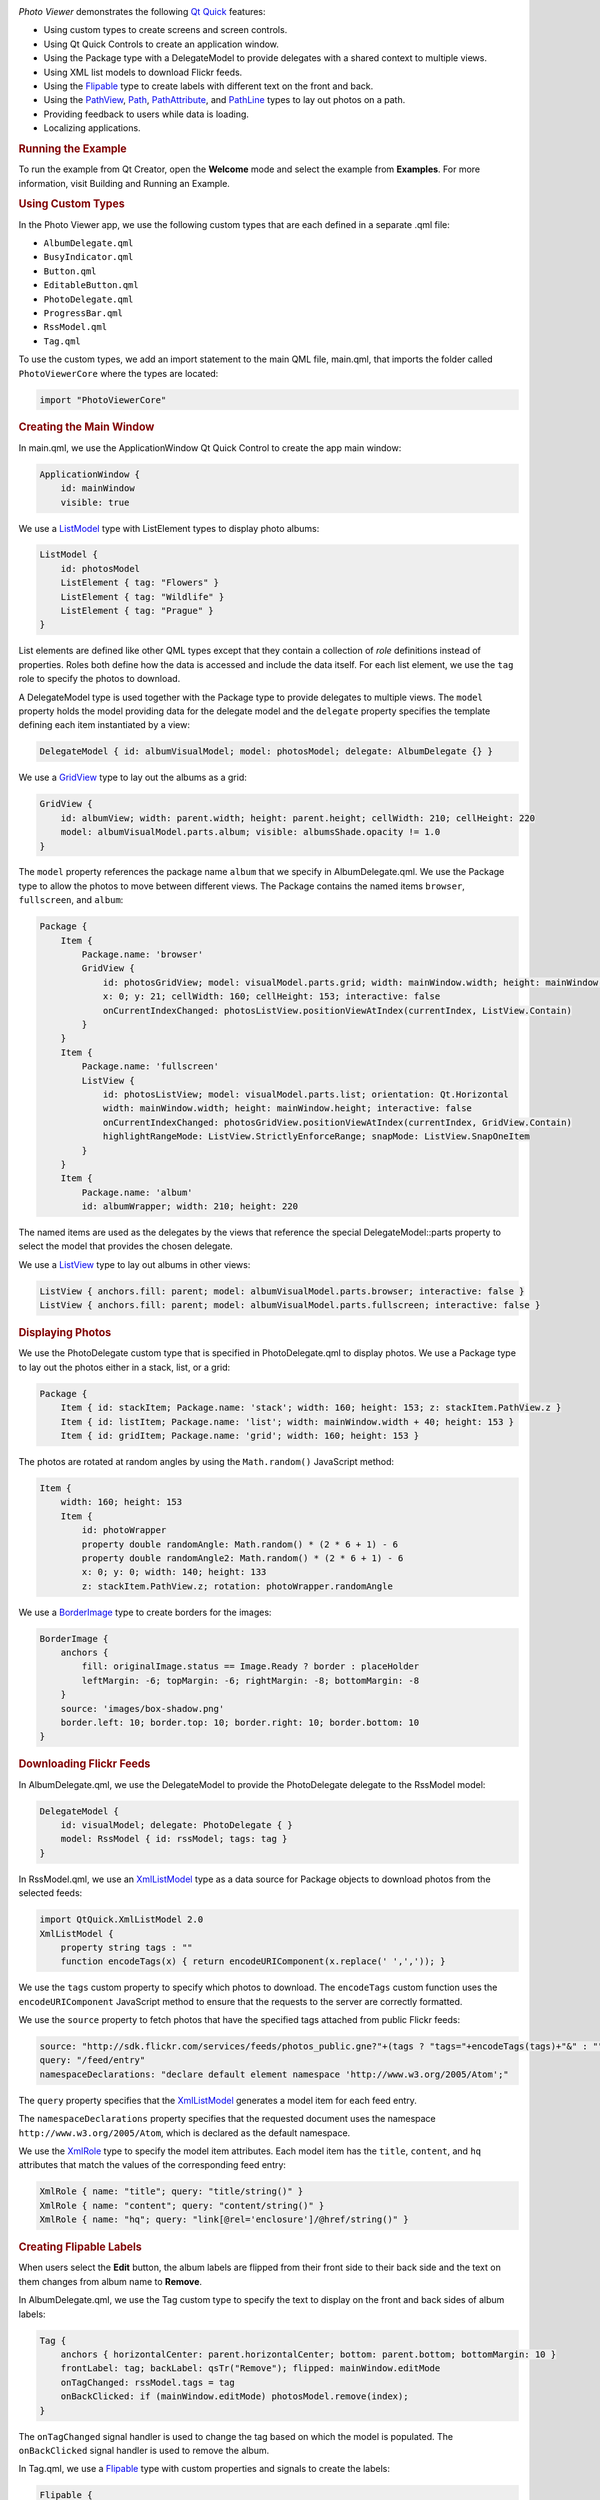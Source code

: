 

|image0|

*Photo Viewer* demonstrates the following `Qt
Quick </sdk/apps/qml/QtQuick/qtquick-index/>`__ features:

-  Using custom types to create screens and screen controls.
-  Using Qt Quick Controls to create an application window.
-  Using the Package type with a DelegateModel to provide delegates with
   a shared context to multiple views.
-  Using XML list models to download Flickr feeds.
-  Using the `Flipable </sdk/apps/qml/QtQuick/Flipable/>`__ type to
   create labels with different text on the front and back.
-  Using the `PathView </sdk/apps/qml/QtQuick/PathView/>`__,
   `Path </sdk/apps/qml/QtQuick/Path/>`__,
   `PathAttribute </sdk/apps/qml/QtQuick/PathAttribute/>`__, and
   `PathLine </sdk/apps/qml/QtQuick/PathLine/>`__ types to lay out
   photos on a path.
-  Providing feedback to users while data is loading.
-  Localizing applications.

.. rubric:: Running the Example
   :name: running-the-example

To run the example from Qt Creator, open the **Welcome** mode and select
the example from **Examples**. For more information, visit Building and
Running an Example.

.. rubric:: Using Custom Types
   :name: using-custom-types

In the Photo Viewer app, we use the following custom types that are each
defined in a separate .qml file:

-  ``AlbumDelegate.qml``
-  ``BusyIndicator.qml``
-  ``Button.qml``
-  ``EditableButton.qml``
-  ``PhotoDelegate.qml``
-  ``ProgressBar.qml``
-  ``RssModel.qml``
-  ``Tag.qml``

To use the custom types, we add an import statement to the main QML
file, main.qml, that imports the folder called ``PhotoViewerCore`` where
the types are located:

.. code:: qml

    import "PhotoViewerCore"

.. rubric:: Creating the Main Window
   :name: creating-the-main-window

In main.qml, we use the ApplicationWindow Qt Quick Control to create the
app main window:

.. code:: qml

    ApplicationWindow {
        id: mainWindow
        visible: true

We use a
`ListModel </sdk/apps/qml/QtQuick/qtquick-modelviewsdata-modelview#listmodel>`__
type with ListElement types to display photo albums:

.. code:: qml

        ListModel {
            id: photosModel
            ListElement { tag: "Flowers" }
            ListElement { tag: "Wildlife" }
            ListElement { tag: "Prague" }
        }

List elements are defined like other QML types except that they contain
a collection of *role* definitions instead of properties. Roles both
define how the data is accessed and include the data itself. For each
list element, we use the ``tag`` role to specify the photos to download.

A DelegateModel type is used together with the Package type to provide
delegates to multiple views. The ``model`` property holds the model
providing data for the delegate model and the ``delegate`` property
specifies the template defining each item instantiated by a view:

.. code:: qml

        DelegateModel { id: albumVisualModel; model: photosModel; delegate: AlbumDelegate {} }

We use a `GridView </sdk/apps/qml/QtQuick/draganddrop#gridview>`__ type
to lay out the albums as a grid:

.. code:: qml

        GridView {
            id: albumView; width: parent.width; height: parent.height; cellWidth: 210; cellHeight: 220
            model: albumVisualModel.parts.album; visible: albumsShade.opacity != 1.0
        }

The ``model`` property references the package name ``album`` that we
specify in AlbumDelegate.qml. We use the Package type to allow the
photos to move between different views. The Package contains the named
items ``browser``, ``fullscreen``, and ``album``:

.. code:: qml

        Package {
            Item {
                Package.name: 'browser'
                GridView {
                    id: photosGridView; model: visualModel.parts.grid; width: mainWindow.width; height: mainWindow.height - 21
                    x: 0; y: 21; cellWidth: 160; cellHeight: 153; interactive: false
                    onCurrentIndexChanged: photosListView.positionViewAtIndex(currentIndex, ListView.Contain)
                }
            }
            Item {
                Package.name: 'fullscreen'
                ListView {
                    id: photosListView; model: visualModel.parts.list; orientation: Qt.Horizontal
                    width: mainWindow.width; height: mainWindow.height; interactive: false
                    onCurrentIndexChanged: photosGridView.positionViewAtIndex(currentIndex, GridView.Contain)
                    highlightRangeMode: ListView.StrictlyEnforceRange; snapMode: ListView.SnapOneItem
                }
            }
            Item {
                Package.name: 'album'
                id: albumWrapper; width: 210; height: 220

The named items are used as the delegates by the views that reference
the special DelegateModel::parts property to select the model that
provides the chosen delegate.

We use a `ListView </sdk/apps/qml/QtQuick/ListView/>`__ type to lay out
albums in other views:

.. code:: qml

        ListView { anchors.fill: parent; model: albumVisualModel.parts.browser; interactive: false }
        ListView { anchors.fill: parent; model: albumVisualModel.parts.fullscreen; interactive: false }

.. rubric:: Displaying Photos
   :name: displaying-photos

We use the PhotoDelegate custom type that is specified in
PhotoDelegate.qml to display photos. We use a Package type to lay out
the photos either in a stack, list, or a grid:

.. code:: qml

    Package {
        Item { id: stackItem; Package.name: 'stack'; width: 160; height: 153; z: stackItem.PathView.z }
        Item { id: listItem; Package.name: 'list'; width: mainWindow.width + 40; height: 153 }
        Item { id: gridItem; Package.name: 'grid'; width: 160; height: 153 }

The photos are rotated at random angles by using the ``Math.random()``
JavaScript method:

.. code:: qml

        Item {
            width: 160; height: 153
            Item {
                id: photoWrapper
                property double randomAngle: Math.random() * (2 * 6 + 1) - 6
                property double randomAngle2: Math.random() * (2 * 6 + 1) - 6
                x: 0; y: 0; width: 140; height: 133
                z: stackItem.PathView.z; rotation: photoWrapper.randomAngle

We use a
`BorderImage </sdk/apps/qml/QtQuick/imageelements#borderimage>`__ type
to create borders for the images:

.. code:: qml

                BorderImage {
                    anchors {
                        fill: originalImage.status == Image.Ready ? border : placeHolder
                        leftMargin: -6; topMargin: -6; rightMargin: -8; bottomMargin: -8
                    }
                    source: 'images/box-shadow.png'
                    border.left: 10; border.top: 10; border.right: 10; border.bottom: 10
                }

.. rubric:: Downloading Flickr Feeds
   :name: downloading-flickr-feeds

In AlbumDelegate.qml, we use the DelegateModel to provide the
PhotoDelegate delegate to the RssModel model:

.. code:: qml

                DelegateModel {
                    id: visualModel; delegate: PhotoDelegate { }
                    model: RssModel { id: rssModel; tags: tag }
                }

In RssModel.qml, we use an
`XmlListModel </sdk/apps/qml/QtQuick/qtquick-modelviewsdata-modelview#xmllistmodel>`__
type as a data source for Package objects to download photos from the
selected feeds:

.. code:: qml

    import QtQuick.XmlListModel 2.0
    XmlListModel {
        property string tags : ""
        function encodeTags(x) { return encodeURIComponent(x.replace(' ',',')); }

We use the ``tags`` custom property to specify which photos to download.
The ``encodeTags`` custom function uses the ``encodeURIComponent``
JavaScript method to ensure that the requests to the server are
correctly formatted.

We use the ``source`` property to fetch photos that have the specified
tags attached from public Flickr feeds:

.. code:: qml

        source: "http://sdk.flickr.com/services/feeds/photos_public.gne?"+(tags ? "tags="+encodeTags(tags)+"&" : "")
        query: "/feed/entry"
        namespaceDeclarations: "declare default element namespace 'http://www.w3.org/2005/Atom';"

The ``query`` property specifies that the
`XmlListModel </sdk/apps/qml/QtQuick/qtquick-modelviewsdata-modelview#xmllistmodel>`__
generates a model item for each feed entry.

The ``namespaceDeclarations`` property specifies that the requested
document uses the namespace ``http://www.w3.org/2005/Atom``, which is
declared as the default namespace.

We use the `XmlRole </sdk/apps/qml/QtQuick/XmlListModel.XmlRole/>`__
type to specify the model item attributes. Each model item has the
``title``, ``content``, and ``hq`` attributes that match the values of
the corresponding feed entry:

.. code:: qml

        XmlRole { name: "title"; query: "title/string()" }
        XmlRole { name: "content"; query: "content/string()" }
        XmlRole { name: "hq"; query: "link[@rel='enclosure']/@href/string()" }

.. rubric:: Creating Flipable Labels
   :name: creating-flipable-labels

When users select the **Edit** button, the album labels are flipped from
their front side to their back side and the text on them changes from
album name to **Remove**.

In AlbumDelegate.qml, we use the Tag custom type to specify the text to
display on the front and back sides of album labels:

.. code:: qml

                Tag {
                    anchors { horizontalCenter: parent.horizontalCenter; bottom: parent.bottom; bottomMargin: 10 }
                    frontLabel: tag; backLabel: qsTr("Remove"); flipped: mainWindow.editMode
                    onTagChanged: rssModel.tags = tag
                    onBackClicked: if (mainWindow.editMode) photosModel.remove(index);
                }

The ``onTagChanged`` signal handler is used to change the tag based on
which the model is populated. The ``onBackClicked`` signal handler is
used to remove the album.

In Tag.qml, we use a `Flipable </sdk/apps/qml/QtQuick/Flipable/>`__ type
with custom properties and signals to create the labels:

.. code:: qml

    Flipable {
        id: flipable
        property alias frontLabel: frontButton.label
        property alias backLabel: backButton.label
        property int angle: 0
        property int randomAngle: Math.random() * (2 * 6 + 1) - 6
        property bool flipped: false
        signal frontClicked
        signal backClicked
        signal tagChanged(string tag)

The ``front`` property holds the EditableButton custom type that enables
users to edit the label text:

.. code:: qml

        front: EditableButton {
            id: frontButton; rotation: flipable.randomAngle
            anchors { centerIn: parent; verticalCenterOffset: -20 }
            onClicked: flipable.frontClicked()
            onLabelChanged: flipable.tagChanged(label)
        }

The ``back`` property holds the ``Button`` custom type that is used to
remove the album:

.. code:: qml

        back: Button {
            id: backButton; tint: "red"; rotation: flipable.randomAngle
            anchors { centerIn: parent; verticalCenterOffset: -20 }
            onClicked: flipable.backClicked()
        }

.. rubric:: Laying out Photos on a Path
   :name: laying-out-photos-on-a-path

In AlbumDelegate.qml, we use a
`PathView </sdk/apps/qml/QtQuick/PathView/>`__ type to lay out the
photos provided by the ``visualModel.parts.stack`` model on a path that
has the form of a stack:

.. code:: qml

                PathView {
                    id: photosPathView; model: visualModel.parts.stack; pathItemCount: 5
                    visible: !busyIndicator.visible
                    anchors.centerIn: parent; anchors.verticalCenterOffset: -30
                    path: Path {
                        PathAttribute { name: 'z'; value: 9999.0 }
                        PathLine { x: 1; y: 1 }
                        PathAttribute { name: 'z'; value: 0.0 }
                    }
                }

The ``path`` property holds the `Path </sdk/apps/qml/QtQuick/Path/>`__
type that defines the path used by the
`PathView </sdk/apps/qml/QtQuick/PathView/>`__. The
`PathAttribute </sdk/apps/qml/QtQuick/PathAttribute/>`__ types are used
to set a range of ``0`` to ``9999`` for the ``z`` attribute. This way,
the path creates a stack of album photos. Because each PhotoDelegate is
slightly rotated at a random angle, this results in a realistic-looking
stack of photos.

.. rubric:: Providing Feedback to Users
   :name: providing-feedback-to-users

We use a busy indicator and a progress bar to indicate activity while
Flickr feeds and photos are being loaded.

In AlbumDelegate.qml, we use the ``BusyIndicator`` custom type and the
``on`` custom property to display a rotating image while the Flickr feed
is being loaded:

.. code:: qml

                BusyIndicator {
                    id: busyIndicator
                    anchors { centerIn: parent; verticalCenterOffset: -20 }
                    on: rssModel.status != XmlListModel.Ready
                }

In PhotoDelegate.qml, we use them to indicate activity while a photo is
being loaded:

.. code:: qml

                BusyIndicator { anchors.centerIn: parent; on: originalImage.status != Image.Ready }

We define the ``BusyIndicator`` type in ``BusyIndicator.qml``. We use an
`Image </sdk/apps/qml/QtQuick/imageelements#image>`__ type to display an
image and apply a
`NumberAnimation </sdk/apps/qml/QtQuick/NumberAnimation/>`__ to its
``rotation`` property to rotate the image in an infinite loop:

.. code:: qml

    Image {
        id: container
        property bool on: false
        source: "images/busy.png"; visible: container.on
        NumberAnimation on rotation { running: container.on; from: 0; to: 360; loops: Animation.Infinite; duration: 1200 }
    }

In your apps, you can also use the BusyIndicator type from the Qt Quick
Controls module.

In main.qml, we use the ``ProgressBar`` custom type to indicate progress
while a high quality version of a photo is being opened on full screen:

.. code:: qml

        ProgressBar {
            progress: mainWindow.downloadProgress; width: parent.width; height: 4
            anchors.bottom: parent.bottom; opacity: mainWindow.imageLoading; visible: opacity != 0.0
        }

We define the ``ProgressBar`` type in ``ProgressBar.qml``. We use a
`Rectangle </sdk/apps/qml/QtQuick/Rectangle/>`__ type to create the
progress bar and apply a
`NumberAnimation </sdk/apps/qml/QtQuick/NumberAnimation/>`__ to its
``opacity`` property to change the color of the bar from black to white
as data loading proceeds:

.. code:: qml

    Item {
        id: container
        property real progress: 0
        Behavior on opacity { NumberAnimation { duration: 600 } }
        Rectangle { anchors.fill: parent; color: "black"; opacity: 0.5 }
        Rectangle {
            id: fill; color: "white"; height: container.height
            width: container.width * container.progress
        }
    }

In your apps, you can also use the ProgressBar type from the Qt Quick
Controls module.

.. rubric:: Localizing Applications
   :name: localizing-applications

The example application is translated into German and French. The
translated strings are loaded at runtime according to the current
locale.

We use a
`Column </sdk/apps/qml/QtQuick/qtquick-positioning-layouts#column>`__
type in main.qml to position buttons for adding and editing albums and
exiting the application:

.. code:: qml

        Column {
            spacing: 20; anchors { bottom: parent.bottom; right: parent.right; rightMargin: 20; bottomMargin: 20 }
            Button {
                id: newButton; label: qsTr("Add"); rotation: 3
                anchors.horizontalCenter: parent.horizontalCenter
                onClicked: {
                    mainWindow.editMode = false
                    photosModel.append( { tag: "" } )
                    albumView.positionViewAtIndex(albumView.count - 1, GridView.Contain)
                }
            }
            Button {
                id: deleteButton; label: qsTr("Edit"); rotation: -2;
                onClicked: mainWindow.editMode = !mainWindow.editMode
                anchors.horizontalCenter: parent.horizontalCenter
            }
            Button {
                id: quitButton; label: qsTr("Quit"); rotation: -2;
                onClicked: Qt.quit()
                anchors.horizontalCenter: parent.horizontalCenter
            }
        }

We use the qsTr() command to mark the button labels translatable.

We use the lupdate tool to generate the translation source files and the
lrelease tool to convert the translated strings to the QM files used by
the application at runtime. These files are stored in the ``i18n``
directory.

To make the application aware of the translations, we add code to the
``main()`` function in the main.cpp file. The code creates a QTranslator
object, loads a translation according to the current locale at runtime,
and installs the translator object into the application:

.. code:: qml

    int main(int argc, char *argv[])
    {
        QApplication app(argc, argv);
        QTranslator qtTranslator;
        qtTranslator.load("qml_" + QLocale::system().name(), ":/i18n/");
        app.installTranslator(&qtTranslator);

Files:

-  demos/photoviewer/main.qml
-  demos/photoviewer/PhotoViewerCore/AlbumDelegate.qml
-  demos/photoviewer/PhotoViewerCore/BusyIndicator.qml
-  demos/photoviewer/PhotoViewerCore/Button.qml
-  demos/photoviewer/PhotoViewerCore/EditableButton.qml
-  demos/photoviewer/PhotoViewerCore/PhotoDelegate.qml
-  demos/photoviewer/PhotoViewerCore/ProgressBar.qml
-  demos/photoviewer/PhotoViewerCore/RssModel.qml
-  demos/photoviewer/PhotoViewerCore/Tag.qml
-  demos/photoviewer/PhotoViewerCore/script/script.js
-  demos/photoviewer/i18n/qml\_de.qm
-  demos/photoviewer/i18n/qml\_fr.qm
-  demos/photoviewer/main.cpp
-  demos/photoviewer/photoviewer.pro
-  demos/photoviewer/qml.qrc

**See also** QML Applications.

.. |image0| image:: /media/sdk/apps/qml/qtquick-demos-photoviewer-example/images/qtquick-demo-photoviewer-small.png

